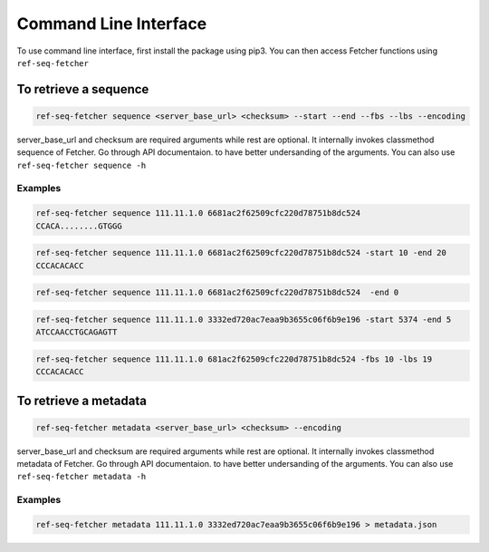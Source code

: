 **********************
Command Line Interface
**********************

To use command line interface, first install the package using pip3. You can then
access Fetcher functions using ``ref-seq-fetcher``

To retrieve a sequence
======================

.. code-block:: bash

    ref-seq-fetcher sequence <server_base_url> <checksum> --start --end --fbs --lbs --encoding

server_base_url and checksum are required arguments while rest are optional. It internally
invokes classmethod sequence of Fetcher. Go through API documentaion. to have better undersanding of the arguments.
You can also use ``ref-seq-fetcher sequence -h``

Examples
--------

.. code-block:: bash

    ref-seq-fetcher sequence 111.11.1.0 6681ac2f62509cfc220d78751b8dc524
    CCACA........GTGGG

.. code-block:: bash

    ref-seq-fetcher sequence 111.11.1.0 6681ac2f62509cfc220d78751b8dc524 -start 10 -end 20
    CCCACACACC

.. code-block:: bash

    ref-seq-fetcher sequence 111.11.1.0 6681ac2f62509cfc220d78751b8dc524  -end 0


.. code-block:: bash

    ref-seq-fetcher sequence 111.11.1.0 3332ed720ac7eaa9b3655c06f6b9e196 -start 5374 -end 5
    ATCCAACCTGCAGAGTT

.. code-block:: bash

    ref-seq-fetcher sequence 111.11.1.0 681ac2f62509cfc220d78751b8dc524 -fbs 10 -lbs 19
    CCCACACACC

To retrieve a metadata
======================

.. code-block:: bash

    ref-seq-fetcher metadata <server_base_url> <checksum> --encoding

server_base_url and checksum are required arguments while rest are optional. It internally
invokes classmethod metadata of Fetcher. Go through API documentaion. to have better undersanding of the arguments.
You can also use ``ref-seq-fetcher metadata -h``

Examples
--------

.. code-block:: bash

    ref-seq-fetcher metadata 111.11.1.0 3332ed720ac7eaa9b3655c06f6b9e196 > metadata.json

